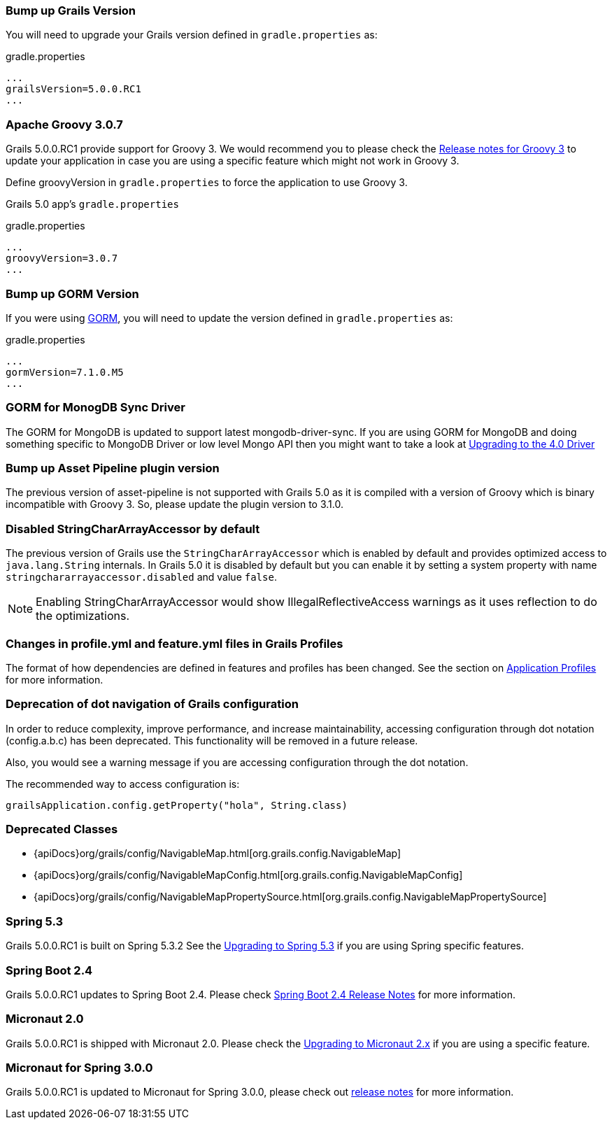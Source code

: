 ### Bump up Grails Version

You will need to upgrade your Grails version defined in `gradle.properties` as:

[source,groovy,subs="attributes"]
.gradle.properties
----
...
grailsVersion=5.0.0.RC1
...
----

### Apache Groovy 3.0.7

Grails 5.0.0.RC1 provide support for Groovy 3. We would recommend you to please check the https://groovy-lang.org/releasenotes/groovy-3.0.html[Release notes for Groovy 3] to update your application in case you are using a specific feature which might not work in Groovy 3.

Define groovyVersion in `gradle.properties` to force the application to use Groovy 3.

Grails 5.0 app's `gradle.properties`

[source, properties]
.gradle.properties
----
...
groovyVersion=3.0.7
...
----

### Bump up GORM Version

If you were using http://gorm.grails.org[GORM], you will need to update the version defined in `gradle.properties` as:

[source, properties]
.gradle.properties
----
...
gormVersion=7.1.0.M5
...
----

### GORM for MonogDB Sync Driver

The GORM for MongoDB is updated to support latest mongodb-driver-sync. If you are using GORM for MongoDB and doing something specific to MongoDB Driver or low level Mongo API then you might want to take a look at https://mongodb.github.io/mongo-java-driver/4.0/upgrading/[Upgrading to the 4.0 Driver]

### Bump up Asset Pipeline plugin version

The previous version of asset-pipeline is not supported with Grails 5.0 as it is compiled with a version of Groovy which is binary incompatible with Groovy 3. So, please update the plugin version to 3.1.0.

### Disabled StringCharArrayAccessor by default

The previous version of Grails use the `StringCharArrayAccessor` which is enabled by default and provides optimized access to `java.lang.String` internals. In Grails 5.0 it is disabled by default but you can enable it by setting a system property with name `stringchararrayaccessor.disabled` and value `false`.

NOTE: Enabling StringCharArrayAccessor would show IllegalReflectiveAccess warnings as it uses reflection to do the optimizations.

### Changes in profile.yml and feature.yml files in Grails Profiles

The format of how dependencies are defined in features and profiles has been changed. See the section on link:profiles.html[Application Profiles] for more information.

### Deprecation of dot navigation of Grails configuration

In order to reduce complexity, improve performance, and increase maintainability, accessing configuration through dot notation (config.a.b.c) has been deprecated. This functionality will be removed in a future release.

Also, you would see a warning message if you are accessing configuration through the dot notation.

The recommended way to access configuration is:

[source,groovy]
----
grailsApplication.config.getProperty("hola", String.class)
----

### Deprecated Classes

* {apiDocs}org/grails/config/NavigableMap.html[org.grails.config.NavigableMap]
* {apiDocs}org/grails/config/NavigableMapConfig.html[org.grails.config.NavigableMapConfig]
* {apiDocs}org/grails/config/NavigableMapPropertySource.html[org.grails.config.NavigableMapPropertySource]

### Spring 5.3

Grails 5.0.0.RC1 is built on Spring 5.3.2 See the https://github.com/spring-projects/spring-framework/wiki/Upgrading-to-Spring-Framework-5.x#upgrading-to-version-53[Upgrading to Spring 5.3]  if you are using Spring specific features.

### Spring Boot 2.4

Grails 5.0.0.RC1 updates to Spring Boot 2.4. Please check https://github.com/spring-projects/spring-boot/wiki/Spring-Boot-2.4-Release-Notes[Spring Boot 2.4 Release Notes] for more information.

### Micronaut 2.0

Grails 5.0.0.RC1 is shipped with Micronaut 2.0. Please check the https://docs.micronaut.io/2.2.1/guide/index.html#upgrading[Upgrading to Micronaut 2.x] if you are using a specific feature.

### Micronaut for Spring 3.0.0

Grails 5.0.0.RC1 is updated to Micronaut for Spring 3.0.0, please check out https://github.com/micronaut-projects/micronaut-spring/releases/tag/v3.0.0[release notes] for more information.
